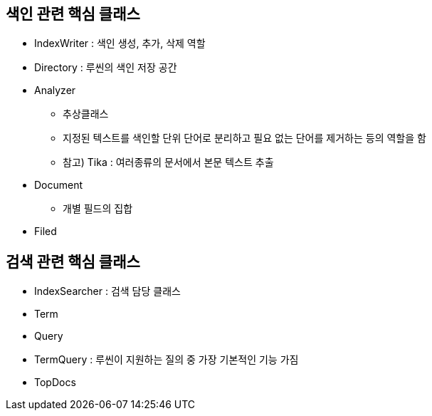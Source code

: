## 색인 관련 핵심 클래스
- IndexWriter : 색인 생성, 추가, 삭제 역할
- Directory : 루씬의 색인 저장 공간
- Analyzer
  * 추상클래스
  * 지정된 텍스트를 색인할 단위 단어로 분리하고 필요 없는 단어를 제거하는 등의 역할을 함
  * 참고) Tika : 여러종류의 문서에서 본문 텍스트 추출
- Document
  * 개별 필드의 집합
- Filed

## 검색 관련 핵심 클래스
- IndexSearcher : 검색 담당 클래스
- Term
- Query
- TermQuery : 루씬이 지원하는 질의 중 가장 기본적인 기능 가짐
- TopDocs

